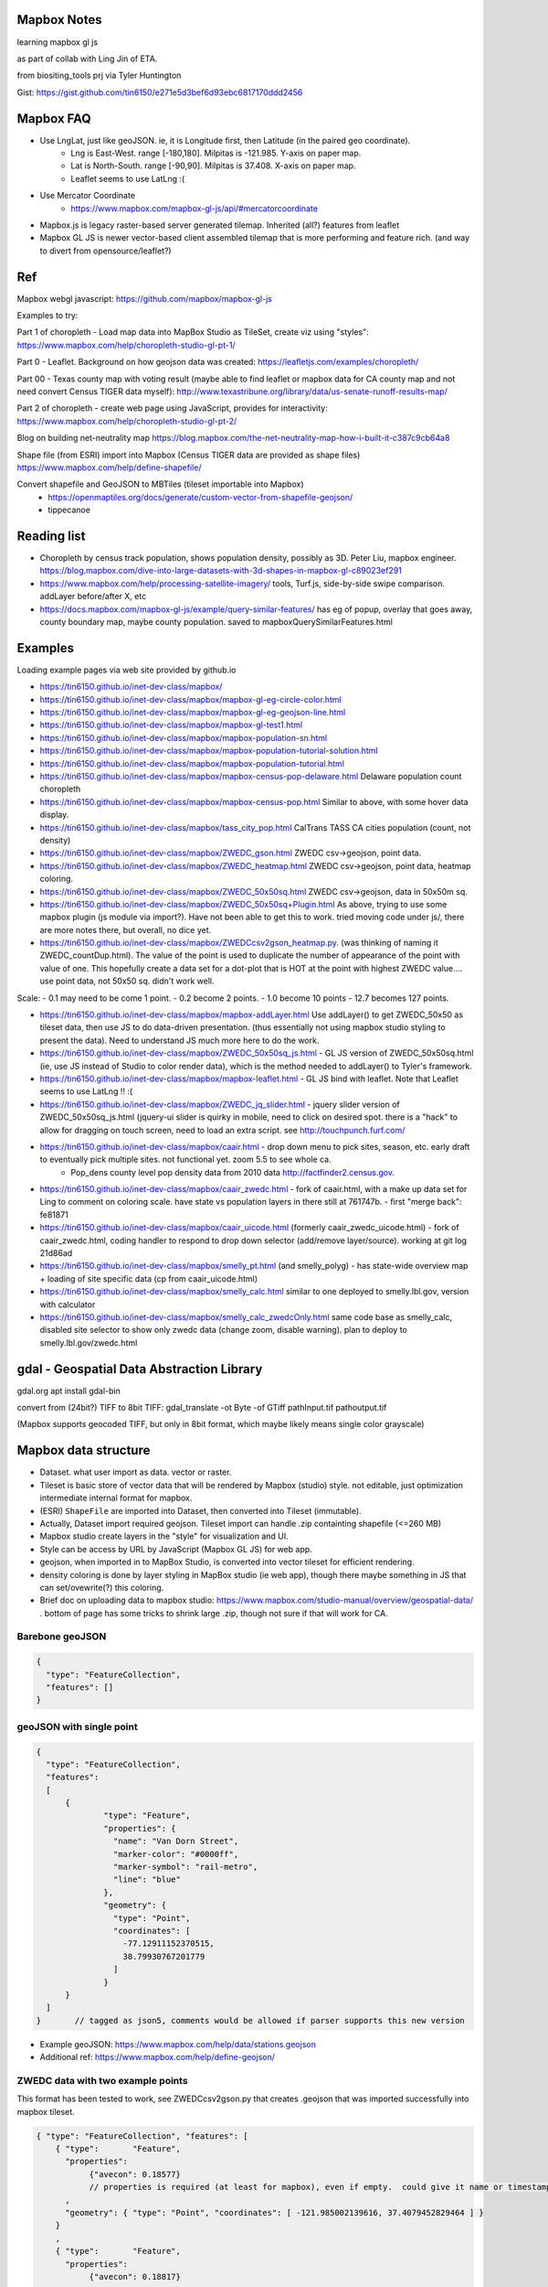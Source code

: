 
Mapbox Notes
============

learning
mapbox gl js 

as part of collab with Ling Jin of ETA.

from biositing_tools prj via Tyler Huntington

Gist: https://gist.github.com/tin6150/e271e5d3bef6d93ebc6817170ddd2456

.. image:: https://gist.githubusercontent.com/tin6150/e271e5d3bef6d93ebc6817170ddd2456/raw/e5a53cc65f39bc97dabaf3a54ed6c3cac1c2ab3d/census_wilmington.png 
   :scale: 50%
   :alt: screenshot of census data displayed in Mapbox WebGL JavaScript


Mapbox FAQ
==========

* Use LngLat, just like geoJSON.  ie, it is Longitude first, then Latitude (in the paired geo coordinate). 
	* Lng is East-West.   range [-180,180].  Milpitas is -121.985.  Y-axis on paper map.
	* Lat is North-South. range [-90,90].  Milpitas is 37.408.      X-axis on paper map.
	* Leaflet seems to use LatLng :(

* Use Mercator Coordinate
	* https://www.mapbox.com/mapbox-gl-js/api/#mercatorcoordinate

* Mapbox.js is legacy raster-based server generated tilemap.  Inherited (all?) features from leaflet

* Mapbox GL JS is newer vector-based client assembled tilemap that is more performing and feature rich. (and way to divert from opensource/leaflet?)


Ref
===

Mapbox webgl javascript: https://github.com/mapbox/mapbox-gl-js

Examples to try:


Part 1 of choropleth - Load map data into MapBox Studio as TileSet, create viz using "styles":
https://www.mapbox.com/help/choropleth-studio-gl-pt-1/

Part 0 - Leaflet.  Background on how geojson data was created: 
https://leafletjs.com/examples/choropleth/

Part 00 - Texas county map with voting result (maybe able to find leaflet or mapbox data for CA county map and not need convert Census TIGER data myself):
http://www.texastribune.org/library/data/us-senate-runoff-results-map/



Part 2 of choropleth - create web page using JavaScript, provides for interactivity: 
https://www.mapbox.com/help/choropleth-studio-gl-pt-2/


Blog on building net-neutrality map
https://blog.mapbox.com/the-net-neutrality-map-how-i-built-it-c387c9cb64a8

Shape file (from ESRI) import into Mapbox (Census TIGER data are provided as shape files)
https://www.mapbox.com/help/define-shapefile/

Convert shapefile and GeoJSON to MBTiles (tileset importable into Mapbox)
 * https://openmaptiles.org/docs/generate/custom-vector-from-shapefile-geojson/
 * tippecanoe


Reading list
============

* Choropleth by census track population, shows population density, possibly as 3D.  Peter Liu, mapbox engineer.  https://blog.mapbox.com/dive-into-large-datasets-with-3d-shapes-in-mapbox-gl-c89023ef291

* https://www.mapbox.com/help/processing-satellite-imagery/ tools, Turf.js, side-by-side swipe comparison.
  addLayer before/after X, etc 

* https://docs.mapbox.com/mapbox-gl-js/example/query-similar-features/ has eg of popup, overlay that goes away, county boundary map, maybe county population.  saved to mapboxQuerySimilarFeatures.html

Examples
========

Loading example pages via web site provided by github.io 

- https://tin6150.github.io/inet-dev-class/mapbox/
  
- https://tin6150.github.io/inet-dev-class/mapbox/mapbox-gl-eg-circle-color.html
- https://tin6150.github.io/inet-dev-class/mapbox/mapbox-gl-eg-geojson-line.html
- https://tin6150.github.io/inet-dev-class/mapbox/mapbox-gl-test1.html
- https://tin6150.github.io/inet-dev-class/mapbox/mapbox-population-sn.html
- https://tin6150.github.io/inet-dev-class/mapbox/mapbox-population-tutorial-solution.html
- https://tin6150.github.io/inet-dev-class/mapbox/mapbox-population-tutorial.html

- https://tin6150.github.io/inet-dev-class/mapbox/mapbox-census-pop-delaware.html  Delaware population count choropleth
- https://tin6150.github.io/inet-dev-class/mapbox/mapbox-census-pop.html  Similar to above, with some hover data display.  

- https://tin6150.github.io/inet-dev-class/mapbox/tass_city_pop.html  CalTrans TASS CA cities population (count, not density)

- https://tin6150.github.io/inet-dev-class/mapbox/ZWEDC_gson.html  ZWEDC csv->geojson, point data.  
- https://tin6150.github.io/inet-dev-class/mapbox/ZWEDC_heatmap.html  ZWEDC csv->geojson, point data, heatmap coloring.  
- https://tin6150.github.io/inet-dev-class/mapbox/ZWEDC_50x50sq.html  ZWEDC csv->geojson, data in 50x50m sq.  
- https://tin6150.github.io/inet-dev-class/mapbox/ZWEDC_50x50sq+Plugin.html  As above, trying to use some mapbox plugin (js module via import?).  Have not been able to get this to work.  tried moving code under js/, there are more notes there, but overall, no dice yet.

- https://tin6150.github.io/inet-dev-class/mapbox/ZWEDCcsv2gson_heatmap.py.  (was thinking of naming it ZWEDC_countDup.html).  The value of the point is used to duplicate the number of appearance of the point with value of one.  This hopefully create a data set for a dot-plot that is HOT at the point with highest ZWEDC value....
  use point data, not 50x50 sq.  didn't work well.  
Scale:
- 0.1 may need to be come 1 point.
- 0.2 become 2 points.
- 1.0 become 10 points
- 12.7 becomes 127 points.

- https://tin6150.github.io/inet-dev-class/mapbox/mapbox-addLayer.html  Use addLayer() to get ZWEDC_50x50 as tileset data, then use JS to do data-driven presentation.  (thus essentially not using mapbox studio styling to present the data).  Need to understand JS much more here to do the work.

- https://tin6150.github.io/inet-dev-class/mapbox/ZWEDC_50x50sq_js.html - GL JS version of ZWEDC_50x50sq.html  (ie, use JS instead of Studio to color render data), which is the method needed to addLayer() to Tyler's framework.

- https://tin6150.github.io/inet-dev-class/mapbox/mapbox-leaflet.html - GL JS bind with leaflet.  Note that Leaflet seems to use LatLng !! :(

- https://tin6150.github.io/inet-dev-class/mapbox/ZWEDC_jq_slider.html - jquery slider version of ZWEDC_50x50sq_js.html (jquery-ui slider is quirky in mobile, need to click on desired spot.  there is a "hack" to allow for dragging on touch screen, need to load an extra script.  see http://touchpunch.furf.com/

- https://tin6150.github.io/inet-dev-class/mapbox/caair.html - drop down menu to pick sites, season, etc.  early draft to eventually pick multiple sites.  not functional yet.  zoom 5.5 to see whole ca.  
      * Pop_dens	county level pop density data from 2010 data http://factfinder2.census.gov.

- https://tin6150.github.io/inet-dev-class/mapbox/caair_zwedc.html - fork of caair.html, with a make up data set for Ling to comment on coloring scale.  have state vs population layers in there still at 761747b.   - first "merge back": fe81871
- https://tin6150.github.io/inet-dev-class/mapbox/caair_uicode.html (formerly caair_zwedc_uicode.html) - fork of caair_zwedc.html, coding handler to respond to drop down selector (add/remove layer/source).   working at git log 21d86ad
- https://tin6150.github.io/inet-dev-class/mapbox/smelly_pt.html (and smelly_polyg) - has state-wide overview map + loading of site specific data (cp from caair_uicode.html)

- https://tin6150.github.io/inet-dev-class/mapbox/smelly_calc.html similar to one deployed to smelly.lbl.gov, version with calculator
- https://tin6150.github.io/inet-dev-class/mapbox/smelly_calc_zwedcOnly.html same code base as smelly_calc, disabled site selector to show only zwedc data (change zoom, disable warning).  plan to deploy to smelly.lbl.gov/zwedc.html  

gdal - Geospatial Data Abstraction Library
==========================================

gdal.org
apt install gdal-bin


convert from (24bit?) TIFF to 8bit TIFF:
gdal_translate -ot Byte -of GTiff path\Input.tif path\output.tif

(Mapbox supports geocoded TIFF, but only in 8bit format, which maybe likely means single color grayscale)


Mapbox data structure
=====================

* Dataset.  what user import as data.  vector or raster.  
* Tileset is basic store of vector data that will be rendered by Mapbox (studio) style.  not editable, just optimization intermediate internal format for mapbox.
* (ESRI) ``ShapeFile`` are imported into Dataset, then converted into Tileset (immutable).
* Actually, Dataset import required geojson.  Tileset import can handle .zip containting shapefile (<=260 MB)


* Mapbox studio create layers in the "style" for visualization and UI.
* Style can be access by URL by JavaScript (Mapbox GL JS) for web app.

* geojson, when imported in to MapBox Studio, is converted into vector tileset for efficient rendering.
* density coloring is done by layer styling in MapBox studio (ie web app), though there maybe something in JS that can set/ovewrite(?) this coloring.

* Brief doc on uploading data to mapbox studio: https://www.mapbox.com/studio-manual/overview/geospatial-data/ .  bottom of page has some tricks to shrink large .zip, though not sure if that will work for CA.


Barebone geoJSON
----------------

.. code:: json

        {
          "type": "FeatureCollection",
          "features": []
        }



geoJSON with single point
-------------------------

.. code:: json5

        {
          "type": "FeatureCollection",
          "features": 
          [
              {
                      "type": "Feature",
                      "properties": {
                        "name": "Van Dorn Street",
                        "marker-color": "#0000ff",
                        "marker-symbol": "rail-metro",
                        "line": "blue"
                      },
                      "geometry": {
                        "type": "Point",
                        "coordinates": [
                          -77.12911152370515,
                          38.79930767201779
                        ]
                      }
              }
          ]
        }       // tagged as json5, comments would be allowed if parser supports this new version


* Example geoJSON: https://www.mapbox.com/help/data/stations.geojson
* Additional ref: https://www.mapbox.com/help/define-geojson/


ZWEDC data with two example points
----------------------------------

This format has been tested to work, see ZWEDCcsv2gson.py that creates .geojson that was imported successfully into mapbox tileset.

.. code:: geojson


        { "type": "FeatureCollection", "features": [
            { "type":       "Feature",
              "properties":
                   {"avecon": 0.18577}
                   // properties is required (at least for mapbox), even if empty.  could give it name or timestamp
              ,
              "geometry": { "type": "Point", "coordinates": [ -121.985002139616, 37.4079452829464 ] }
            }
            ,
            { "type":       "Feature",
              "properties":
                   {"avecon": 0.18817}
              ,
              "geometry": { "type": "Point", "coordinates": [ -121.984437247048, 37.4079404316778 ] }
            }
            //,   // add comma iff there is next entry. json don't have a comment officially.  tailing comma not allowed either
        ] }



ZWEDC data as polygon
---------------------

Below should work to create polygon to make density coloring on map easier.

.. code:: geojson

        { "type": "FeatureCollection", "features": [
            { "type":       "Feature",
              "properties":
                   {"avecon": 0.18577}
                   // properties is required (at least for mapbox), even if empty.  could give it name or timestamp
              ,
              "geometry": { "type": "Polygon", "coordinates": [ [
                      [ -121.985, 37.407 ],     // LT
                      [ -121.984, 37.407 ],     // RT
                      [ -121.984, 37.406 ],     // RB
                      [ -121.985, 37.406 ],     // LB
                      [ -121.985, 37.407 ],     // LT, close it back.  5 points make a square :)
              ] ] }  // strangely need to open two square bracket (support for multi-polygon?)
            }
            //,   // add comma iff there is next entry, json don't have a comment officially
        ] }




Snipplet from stateData.geojson  
-------------------------------

stateData.geojson is the example data source for the choropleth tutorial (mapbox, leaflet).
The geojson file has the polygon info, as well as name and density value, all embeded as one record per state.

Note Alaska and some other state use "MultiPolygon", which are more time consuming to process.

{"type":"FeatureCollection","features":[

{"type":"Feature","id":"01","properties":{"name":"Alabama","density":94.65},"geometry":{"type":"Polygon","coordinates":[[[-87.359296,35.00118],[-85.606675,34.984749],[-85.431413,34.124869],[-85.184951,32.859696],[-85.069935,32.580372],[-84.960397,32.421541],[-85.004212,32.322956],[-84.889196,32.262709],[-85.058981,32.13674],[-85.053504,32.01077],[-85.141136,31.840985],[-85.042551,31.539753],[-85.113751,31.27686],[-85.004212,31.003013],[-85.497137,30.997536],[-87.600282,30.997536],[-87.633143,30.86609],[-87.408589,30.674397],[-87.446927,30.510088],[-87.37025,30.427934],[-87.518128,30.280057],[-87.655051,30.247195],[-87.90699,30.411504],[-87.934375,30.657966],[-88.011052,30.685351],[-88.10416,30.499135],[-88.137022,30.318396],[-88.394438,30.367688],[-88.471115,31.895754],[-88.241084,33.796253],[-88.098683,34.891641],[-88.202745,34.995703],[-87.359296,35.00118]]]}},

{"type":"Feature","id":"02","properties":{"name":"Alaska","density":1.264},"geometry":{"type":"MultiPolygon","coordinates":[[[[-131.602021,55.117982],[-131.569159,55.28229],[-131.355558,55.183705],[-131.38842,55.01392],[-131.645836,55.035827],[-131.602021,55.117982]]],[[[-131.832052,55.42469] 
... }},

{"type":"Feature","id":"06","properties":{"name":"California","density":241.7},"geometry":{"type":"Polygon","coordinates":[[[-123.233256,42.006186],[-122.378853,42.011663],[-121.037003,41.995232],[-120.001861,41.995232],[-119.996384,40.264519],[-120.001861,38.999346],
... }}]}


mapbox zoom levels
------------------

tileset have defined zoom extent, which is range where it can add/remove data depending on zoom level.
vector data can zoom (in) all the way to z22, but if tileset don't have lots of data, it would seem simplified.

- z22 : most detailed?

- z16 : max zoom where data is relevant for census population tiger/line shapefile .  probably city block level detail.
- z16 : lot size starts to show
- z15 : see about 50 blocks of a city
- z13 : streets starts to have some width
- z12 : streets of one main city
- z10 : min zoom for census population tiger/line to be visible.  Good starting point to work on Census data map. 
- z10 : cut off for station-6yhf0y, a simple example shapefile by mapbox (for where?)

- z8  : many cities name showed on a map
- z6  : cut off used for cholopleth tutorial (state level data)  

- z3  : continent wide

- z0  : least detailed , world wide map


ESRI shapefile
--------------

Example from mapbox at
https://www.mapbox.com/help/data/stations.zip ::

-rw-r--r-- 1 tin itd 87623 Nov  4  2015 stations.dbf	# dBase III, 86 records
-rw-r--r-- 1 tin itd  2508 Nov  4  2015 stations.shp	# esri binary
-rw-r--r-- 1 tin itd   788 Nov  4  2015 stations.shx    # esri binary
-rw-r--r-- 1 tin itd   143 Nov  4  2015 stations.prj	# ascii 
GEOGCS["GCS_WGS_1984",DATUM["D_WGS_1984",SPHEROID["WGS_1984",6378137,298.257223563]],PRIMEM["Greenwich",0],UNIT["Degree",0.017453292519943295]]


* no need to expand the zip file before upload to mapbox
* rename the .zip  to something I like, eg mv tabblock2010_06_pophu.zip tiger_delaware.zip

* so, shapefile can be imported directly into a tileset.  hopefully style it to be visually useful.

* Then still need to extract the pouplation info which in in dBase III... and create it as a csv to be added as a layer to mapbox studio?


WebApp
======

Creating webapp with Mapbox has a number of tools.
The GL JS may be the core for putting WebGL with a JavaScript (browser client).
But also watch for these things:

* Start with the "How web apps work" page:
	* https://www.mapbox.com/help/how-web-apps-work/

* Mapbox.js
	* extends leaflet, mapbox studio classic
	* LEGACY.  no longer in dev.
	* use raster tiles (tiles generated by server, can't change style)
	* (mapbox GL js use vector tiles, tiles generated by client, change style dynamically.  may not have all the features, eg, things that leaflet does with raster not avail in GL js?)
	* Encourage users to switch to gl js, as vector performs better.
	* https://www.mapbox.com/help/transition-from-mapbox-js-to-mapbox-gl-js/
	* Tyler biositting tool use: ??? TBA


* Mapbox GL JS 
	* https://www.mapbox.com/mapbox-gl-js/api/
	* CDN vs module bundler methods, other than invokation approach, everything else remains the same.
	* CDN method is using `<script src=http... >`, probably less cumbersome
	* Module bundler is using `npm install --save mapbox-gl`, same approach plugin use, but maybe instructions not fully clear

* Mapbox Plugins.  These are extension to GL JS.
  A number of them need to be installed as npm package (ie module bundler approach).
  But still run on client side (have yet to figure out, one plugin, 
  styles/zoom/compass/ruler used webpack to create a bundle.js, and 
  example was clearly running off github pages.
  so, no fancy node.js server needed.  
  No need for Flask either (but does not prevent its use)
	* https://www.mapbox.com/mapbox-gl-js/plugins/  
	* compare plugin.  swipe left/right to see diff.  Maybe useful.  https://www.mapbox.com/mapbox-gl-js/example/mapbox-gl-compare/ 
	* infobox
 	* style-switcher (to change basemap?)
	* gl-layer-groups (toggle layers? so switch b/w source data?)
	* gl-sync-move (side-by-side comparison and move?)
	* gl-inspect - help with debugging... 
* Mapbox React.  
	* sync move - takes two or more maps and sync their move.  maybe similar to what Ling showed in leaflet for side-by-side comparison.  https://github.com/mapbox/mapbox-gl-sync-move
	* need to learn what really is React.  (vs Angular, etc?) https://github.com/mapbox/mapbox-react-examples


* Property Expression vs Property Function
	* Property Expression - new api for data-driven styling, logic, manipulation
	* Property Function   - legacy, still works, but recommend going away
	* https://www.mapbox.com/help/mapbox-gl-js-expressions/
	* https://www.mapbox.com/mapbox-gl-js/example/updating-choropleth/ Use Property Expression with fill (polygon) data to do choropleth of state population (unlike the beginner tutorial, this use GL JS and not mapbox studio)   Oh heck, it zoom it to provide county population data!!
	

Mapbox GL JS
============

https://www.mapbox.com/mapbox-gl-js/api/
src/ui/map.js

IControl  
NavigationControl
are these to add control widget on the web page?

ScaleControl - zoom?
AttributionControl - credits
Popup

ImageSource - map.addSource(...) 
CanvasSource

addLayer(...) - https://www.mapbox.com/help/analysis-with-turf/  (early part cover addLayer() )
	Turf is a java script (client side) lib
	turf.nearest(...)  to find beeline closest feature
		example load features with point coordinates (likely mapbox gl js api provision), 
		should be able to load polygon and do colorpleth like rendering.


Also read before coding
https://www.mapbox.com/help/how-web-apps-work/


Mapbox SDK
==========

* There is a python sdk for things like uploading data to mapbox.
* There is a CLI sdk based on the python sdk.  Used that to upload data.
* SDK has way to delete dataset, but not sure if that works for removing tileset.  maybe stuck with the 1200 tileset for ETA collab.


Census data
===========

probably need some conversion to get population density (population divided by the census block or census track area). 

census block geo boundary and population data can be found here: https://www2.census.gov/geo/tiger/TIGER2010BLKPOPHU/
California is:

[   ]	tabblock2010_06_pophu.zip	08-Jun-2011 07:28	408M
(CA is state 06 always?) 
https://www2.census.gov/geo/tiger/TIGER2010BLKPOPHU/tabblock2010_06_pophu.zip ::

	-rw-rw-r-- 1 tin itd  34M Mar 28  2011 tabblock2010_06_pophu.dbf
	-rw-rw-r-- 1 tin itd  167 Mar 28  2011 tabblock2010_06_pophu.prj
	-rw-rw-r-- 1 tin itd 653M Mar 28  2011 tabblock2010_06_pophu.shp
	-rw-rw-r-- 1 tin itd  17K May 20  2011 tabblock2010_06_pophu.shp.xml
	-rw-rw-r-- 1 tin itd 5.5M Mar 28  2011 tabblock2010_06_pophu.shx

See https://www.mapbox.com/help/define-shapefile/  on importing esri shapefile.
Import .zip, must uncompress to <= 260 MB :(

start with a smaller state first...
below reverse search matched Delaware.  It is TIGER/Line Shapefile 2010
https://catalog.data.gov/dataset/tiger-line-shapefile-2010-2010-state-delaware-2010-census-block-state-based-shapefile-with-hous

[   ]	tabblock2010_10_pophu.zip	08-Jun-2011 07:28	12M    
(Delaware is state 10 always?)
ftp://ftp2.census.gov/geo/tiger/TIGER2010BLKPOPHU/tabblock2010_10_pophu.zip ::

	-rw-rw-r-- 1 tin itd  1206040 Mar 29  2011 tabblock2010_10_pophu.dbf
	-rw-rw-r-- 1 tin itd      167 Mar 29  2011 tabblock2010_10_pophu.prj
	-rw-rw-r-- 1 tin itd 19819640 Mar 29  2011 tabblock2010_10_pophu.shp
	-rw-rw-r-- 1 tin itd    16978 May 20  2011 tabblock2010_10_pophu.shp.xml
	-rw-rw-r-- 1 tin itd   193020 Mar 29  2011 tabblock2010_10_pophu.shx


Tileset detail (without dbf info?) :: 

	BLOCKCE 	String
	BLOCKID10 	String
	COUNTYFP10 	String
	HOUSING10 	Number  0 - 971
	PARTFLG 	String
	POP10 		Number 	0 - 2590
	STATEFP10 	String
	TRACTCE10 	String

Bounds for Delaware ::

 * -75.8,  38.5,  -75.0,  39.8
 * Wilmington, DE lat long: 39.739071 , -75.539787
 * Mapbox GL JS use `center: [-121.95978, 34.73907],` ie, lng, lat (cuz geoJson is ordered as longitude, lat pair as well).





Misc
====


UI, etc
-------


Mapbox says to support React.
React is JS based.
Angular is another popular UI component framework.
Angular is based on TypeScript.
TypeScript is superset of JS developed by MS.
        static type, easier for multiple developer to work w/o stepping on each other's toe/variables.
        transcompile to JS, so browser is just loading JS.
        some boiler plate pre-declaration so that typescript still parse to java.
        var H any; 
                something along such line.

React maybe easier for jQuery user, Angular use a very diff control mechanism.


* Mithril.  
  A smaller/simpler UI framework, full page oriented, fast, render only the screen currently visible. 
  https://mithril.js.org/



HERE.com tutorial
https://stackoverflow.com/questions/35931380/mapbox-typescript
talk about, npm, angular.
HERE is another mapping company.  HD video of area.
their own car to map the world in many countries.
fremium, likely more expensive than mapbox.
and they probably don't have the mapbox studio for science data viz
data science platform.
no interest to change, just FYI.




eg_data
-------

small version (eg head -10) of input file to aid coding.
they do not need to be uploaded to mapbox, they are not production data.

DATA_caair, DATA_zwedc are geojson converted from csv generated by Wei.  
Since all data are generated from upstream source, not checked in, no backup.


Dynamic data
------------

* map.getSource().setData()
  https://stackoverflow.com/questions/50859984/dynamic-mysql-querying-to-fill-a-geojson-data-cache-to-be-displayed-in-mapbox-gl
  https://gis.stackexchange.com/questions/212716/mapbox-gl-api-add-property-to-source-to-update-map-feature-colors-with-dyna

* geojson as object, addLayer (then somehow change value)
  https://docs.mapbox.com/mapbox-gl-js/example/geojson-polygon/

* martin, a vector tile server , so one can server whichever form is desired.
  https://gis.stackexchange.com/questions/256029/mapbox-dynamic-data


* https://gis.stackexchange.com/questions/125037/self-hosting-mapbox-vector-tiles
  said mapbox-gl.js can dynamically styel and render vector tiles on client.
  talk about TileStream and TileLive also...
  
* mapbox gl js api
  https://docs.mapbox.com/mapbox-gl-js/api/


TMP_DATA folder
---------------

The TMP_DATA directory contains various zip files that I downloaded and may have played with.
Data imported into mapbox (tileset) as appropriate.
They are large files, do not check them into git.
eg.  Census zip file (shapefile), CalTrans/TASS zip (pbf)


RST ref
-------

::

	pip install rstvalidator
	python -m rstvalidator README.rst


apparently boxing title with ===== above and below a line could throw off validator.
was that a .md feature?  but it had worked on short rst...
